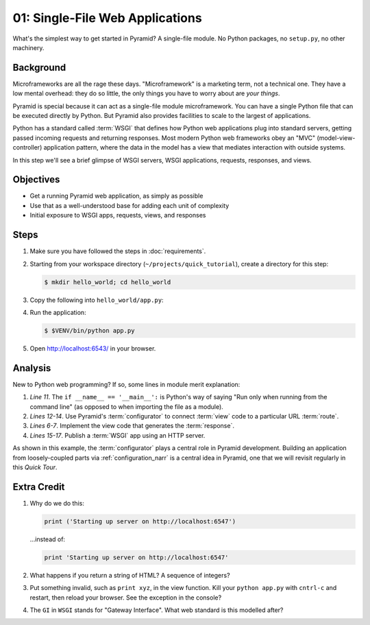 .. _qtut_hello_world:

================================
01: Single-File Web Applications
================================

What's the simplest way to get started in Pyramid? A single-file module.
No Python packages, no ``setup.py``, no other machinery.

Background
==========

Microframeworks are all the rage these days. "Microframework" is a
marketing term, not a technical one.  They have a low mental overhead:
they do so little, the only things you have to worry about are *your
things*.

Pyramid is special because it can act as a single-file module
microframework. You can have a single Python file that can be executed
directly by Python. But Pyramid also provides facilities to scale to
the largest of applications.

Python has a standard called :term:`WSGI` that defines how
Python web applications plug into standard servers, getting passed
incoming requests and returning responses. Most modern Python web
frameworks obey an "MVC" (model-view-controller) application pattern,
where the data in the model has a view that mediates interaction with
outside systems.

In this step we'll see a brief glimpse of WSGI servers, WSGI
applications, requests, responses, and views.

Objectives
==========

- Get a running Pyramid web application, as simply as possible

- Use that as a well-understood base for adding each unit of complexity

- Initial exposure to WSGI apps, requests, views, and responses

Steps
=====

#. Make sure you have followed the steps in :doc:`requirements`.

#. Starting from your workspace directory
   (``~/projects/quick_tutorial``), create a directory for this step:

   .. code-block:: bash

    $ mkdir hello_world; cd hello_world

#. Copy the following into ``hello_world/app.py``:

   .. literalinclude:: hello_world/app.py
    :linenos:

#. Run the application:

   .. code-block:: bash

    $ $VENV/bin/python app.py

#. Open http://localhost:6543/ in your browser.

Analysis
========

New to Python web programming? If so, some lines in module merit
explanation:

#. *Line 11*. The ``if __name__ == '__main__':`` is Python's way of
   saying "Run only when running from the command line" (as opposed to
   when importing the file as a module).

#. *Lines 12-14*. Use Pyramid's :term:`configurator` to connect
   :term:`view` code to a particular URL
   :term:`route`.

#. *Lines 6-7*. Implement the view code that generates the
   :term:`response`.

#. *Lines 15-17*. Publish a :term:`WSGI` app using an HTTP
   server.

As shown in this example, the :term:`configurator` plays a
central role in Pyramid development. Building an application from
loosely-coupled parts via :ref:`configuration_narr` is a
central idea in Pyramid, one that we will revisit regularly in this
*Quick Tour*.

Extra Credit
============

#. Why do we do this:

   .. code-block:: python

      print ('Starting up server on http://localhost:6547')

   ...instead of:

   .. code-block:: python

      print 'Starting up server on http://localhost:6547'

#. What happens if you return a string of HTML? A sequence of integers?

#. Put something invalid, such as ``print xyz``, in the view function.
   Kill your ``python app.py`` with ``cntrl-c`` and restart,
   then reload your browser. See the exception in the console?

#. The ``GI`` in ``WSGI`` stands for "Gateway Interface". What web
   standard is this modelled after?
